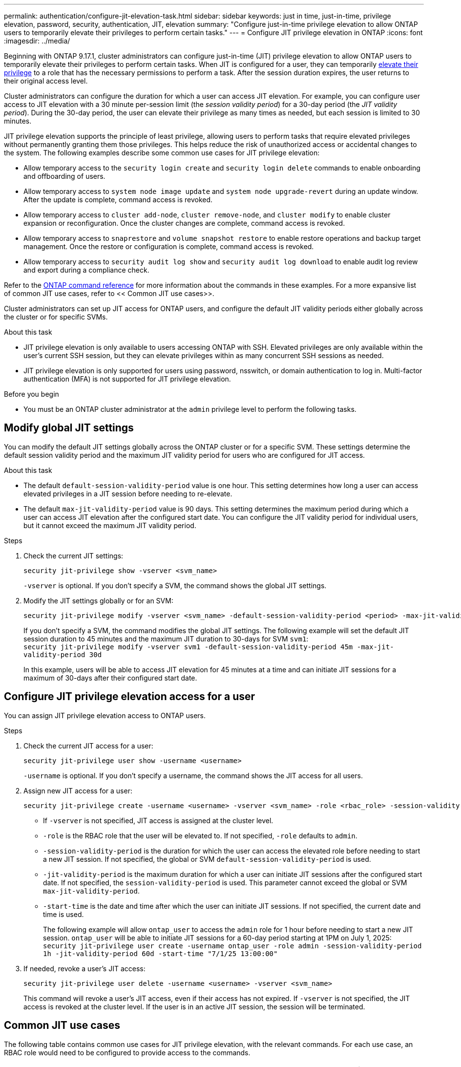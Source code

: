 ---
permalink: authentication/configure-jit-elevation-task.html
sidebar: sidebar
keywords: just in time, just-in-time, privilege elevation, password, security, authentication, JIT, elevation
summary: "Configure just-in-time privilege elevation to allow ONTAP users to temporarily elevate their privileges to perform certain tasks."
---
= Configure JIT privilege elevation in ONTAP
:icons: font
:imagesdir: ../media/

[.lead]
Beginning with ONTAP 9.17.1, cluster administrators can configure just-in-time (JIT) privilege elevation to allow ONTAP users to temporarily elevate their privileges to perform certain tasks. When JIT is configured for a user, they can temporarily link:elevate-jit-access-task.html[elevate their privilege] to a role that has the necessary permissions to perform a task. After the session duration expires, the user returns to their original access level.

Cluster administrators can configure the duration for which a user can access JIT elevation. For example, you can configure user access to JIT elevation with a 30 minute per-session limit (the _session validity period_) for a 30-day period (the _JIT validity period_). During the 30-day period, the user can elevate their privilege as many times as needed, but each session is limited to 30 minutes.

JIT privilege elevation supports the principle of least privilege, allowing users to perform tasks that require elevated privileges without permanently granting them those privileges. This helps reduce the risk of unauthorized access or accidental changes to the system. The following examples describe some common use cases for JIT privilege elevation:

* Allow temporary access to the `security login create` and `security login delete` commands to enable onboarding and offboarding of users.
* Allow temporary access to `system node image update` and `system node upgrade-revert` during an update window. After the update is complete, command access is revoked.
* Allow temporary access to `cluster add-node`, `cluster remove-node`, and `cluster modify` to enable cluster expansion or reconfiguration. Once the cluster changes are complete, command access is revoked.
* Allow temporary access to `snaprestore` and `volume snapshot restore` to enable restore operations and backup target management. Once the restore or configuration is complete, command access is revoked.
* Allow temporary access to `security audit log show` and `security audit log download` to enable audit log review and export during a compliance check.

Refer to the https://docs.netapp.com/us-en/ontap-cli/[ONTAP command reference^] for more information about the commands in these examples. For a more expansive list of common JIT use cases, refer to << Common JIT use cases>>.

Cluster administrators can set up JIT access for ONTAP users, and configure the default JIT validity periods either globally across the cluster or for specific SVMs.

.About this task
* JIT privilege elevation is only available to users accessing ONTAP with SSH. Elevated privileges are only available within the user's current SSH session, but they can elevate privileges within as many concurrent SSH sessions as needed.
* JIT privilege elevation is only supported for users using password, nsswitch, or domain authentication to log in. Multi-factor authentication (MFA) is not supported for JIT privilege elevation.

.Before you begin
* You must be an ONTAP cluster administrator at the `admin` privilege level to perform the following tasks.

== Modify global JIT settings
You can modify the default JIT settings globally across the ONTAP cluster or for a specific SVM. These settings determine the default session validity period and the maximum JIT validity period for users who are configured for JIT access.

.About this task
* The default `default-session-validity-period` value is one hour. This setting determines how long a user can access elevated privileges in a JIT session before needing to re-elevate.
* The default `max-jit-validity-period` value is 90 days. This setting determines the maximum period during which a user can access JIT elevation after the configured start date. You can configure the JIT validity period for individual users, but it cannot exceed the maximum JIT validity period.

.Steps

. Check the current JIT settings:
+
[source, cli]
----
security jit-privilege show -vserver <svm_name>
----
`-vserver` is optional. If you don't specify a SVM, the command shows the global JIT settings.

. Modify the JIT settings globally or for an SVM:
+
[source, cli]
----
security jit-privilege modify -vserver <svm_name> -default-session-validity-period <period> -max-jit-validity-period <period>
----
If you don't specify a SVM, the command modifies the global JIT settings. The following example will set the default JIT session duration to 45 minutes and the maximum JIT duration to 30-days for SVM `svm1`: +
`security jit-privilege modify -vserver svm1 -default-session-validity-period 45m -max-jit-validity-period 30d`
+
In this example, users will be able to access JIT elevation for 45 minutes at a time and can initiate JIT sessions for a maximum of 30-days after their configured start date.

== Configure JIT privilege elevation access for a user
You can assign JIT privilege elevation access to ONTAP users. 

.Steps

. Check the current JIT access for a user:
+
[source, cli]
----
security jit-privilege user show -username <username>
----
`-username` is optional. If you don't specify a username, the command shows the JIT access for all users.

. Assign new JIT access for a user:
+
[source, cli]
----
security jit-privilege create -username <username> -vserver <svm_name> -role <rbac_role> -session-validity-period <period> -jit-validity-period <period> -start-time <date>
----
* If `-vserver` is not specified, JIT access is assigned at the cluster level.
* `-role` is the RBAC role that the user will be elevated to. If not specified, `-role` defaults to `admin`.
* `-session-validity-period` is the duration for which the user can access the elevated role before needing to start a new JIT session. If not specified, the global or SVM `default-session-validity-period` is used.
* `-jit-validity-period` is the maximum duration for which a user can initiate JIT sessions after the configured start date. If not specified, the `session-validity-period` is used. This parameter cannot exceed the global or SVM `max-jit-validity-period`.
* `-start-time` is the date and time after which the user can initiate JIT sessions. If not specified, the current date and time is used.
+
The following example will allow `ontap_user` to access the `admin` role for 1 hour before needing to start a new JIT session. `ontap_user` will be able to initiate JIT sessions for a 60-day period starting at 1PM on July 1, 2025: +
`security jit-privilege user create -username ontap_user -role admin -session-validity-period 1h -jit-validity-period 60d -start-time "7/1/25 13:00:00"`

. If needed, revoke a user's JIT access:
+
[source, cli]
----
security jit-privilege user delete -username <username> -vserver <svm_name>
----
This command will revoke a user's JIT access, even if their access has not expired. If `-vserver` is not specified, the JIT access is revoked at the cluster level. If the user is in an active JIT session, the session will be terminated.

== Common JIT use cases

The following table contains common use cases for JIT privilege elevation, with the relevant commands. For each use case, an RBAC role would need to be configured to provide access to the commands.

[cols="1,1a,1", options="header"]
|===
| Use case
| Commands
| Details

| User and role management
| `link:https://docs.netapp.com/us-en/ontap-cli/security-login-create.html[security login create]`, `link:https://docs.netapp.com/us-en/ontap-cli/security-login-delete.html[security login delete]`
| Temporarily elevate to add/remove users or change roles during onboarding or offboarding

| Certificate management
| `link:https://docs.netapp.com/us-en/ontap-cli/security-certificate-create.html[security certificate create]`, `link:https://docs.netapp.com/us-en/ontap-cli/security-certificate-install.html[security certificate install]`
| Grant short-term access for certificate renewal or installation

// | Encryption Management
// | `link:https://docs.netapp.com/us-en/ontap-cli/volume-encryption-enable.html[volume encryption enable]`, `link:https://docs.netapp.com/us-en/ontap-cli/security-key-manager-setup.html[security key-manager setup]`
// | Allow temporary elevation for enabling encryption or managing keys

| SSH/CLI access control
| `link:https://docs.netapp.com/us-en/ontap-cli/security-login-create.html[security login create] -application ssh`
| Temporarily grant SSH access for troubleshooting or vendor support

| License management
| `link:https://docs.netapp.com/us-en/ontap-cli/system-license-add.html[system license add]`, `link:https://docs.netapp.com/us-en/ontap-cli/system-license-delete.html[system license delete]`
| Grant rights to add/remove licenses during feature activation or deactivation

| System upgrades & patching
| `link:https://docs.netapp.com/us-en/ontap-cli/system-node-image-update.html[system node image update]`, `link:https://docs.netapp.com/us-en/ontap-cli/system-node-upgrade-revert-upgrade.html[system node upgrade-revert]`
| Elevate for upgrade window, then revoke

| Network security settings
| `link:https://docs.netapp.com/us-en/ontap-cli/security-login-role-create.html[security login role create]`, `link:https://docs.netapp.com/us-en/ontap-cli/security-login-role-modify.html[security login role modify]`
| Allow temporary changes to network-related security roles

// | API Key or Service Account Rotation
// | 
// | Grant temporary elevation to perform the rotation, then revoke

| Cluster management
| `link:https://docs.netapp.com/us-en/ontap-cli/cluster-add-node.html[cluster add-node]`, `link:https://docs.netapp.com/us-en/ontap-cli/cluster-remove-node.html[cluster remove-node]`, `link:https://docs.netapp.com/us-en/ontap-cli/cluster-modify.html[cluster modify]`
| Elevate for cluster expansion or reconfiguration.

| SVM management
| `link:https://docs.netapp.com/us-en/ontap-cli/vserver-create.html[vserver create]`, `link:https://docs.netapp.com/us-en/ontap-cli/vserver-delete.html[vserver delete]`, `link:https://docs.netapp.com/us-en/ontap-cli/vserver-modify.html[vserver modify]`
| Temporarily grant SVM admin rights for provisioning or decommissioning.

| Volume management
| `link:https://docs.netapp.com/us-en/ontap-cli/volume-create.html[volume create]`, `link:https://docs.netapp.com/us-en/ontap-cli/volume-delete.html[volume delete]`, `link:https://docs.netapp.com/us-en/ontap-cli/volume-modify.html[volume modify]`
| Elevate for volume provisioning, resizing, or removal.

| Snapshot management
| `link:https://docs.netapp.com/us-en/ontap-cli/volume-snapshot-create.html[volume snapshot create]`, `link:https://docs.netapp.com/us-en/ontap-cli/volume-snapshot-delete.html[volume snapshot delete]`, `link:https://docs.netapp.com/us-en/ontap-cli/volume-snapshot-restore.html[volume snapshot restore]`
| Elevate for snapshot deletion or restore during recovery.

| Network configuration
| `link:https://docs.netapp.com/us-en/ontap-cli/network-interface-create.html[network interface create]`, `link:https://docs.netapp.com/us-en/ontap-cli/network-port-vlan-create.html[network port vlan create]`
| Grant rights for network changes during maintenance windows.

| Disk/aggregate management
| `link:https://docs.netapp.com/us-en/ontap-cli/storage-disk-assign.html[storage disk assign]`, `link:https://docs.netapp.com/us-en/ontap-cli/storage-aggregate-create.html[storage aggregate create]`, `link:https://docs.netapp.com/us-en/ontap-cli/storage-aggregate-add-disks.html[storage aggregate add-disks]`
| Elevate for adding/removing disks or managing aggregates.

| Data protection
| `link:https://docs.netapp.com/us-en/ontap-cli/snapmirror-create.html[snapmirror create]`, `link:https://docs.netapp.com/us-en/ontap-cli/snapmirror-modify.html[snapmirror modify]`, `link:https://docs.netapp.com/us-en/ontap-cli/snapmirror-restore.html[snapmirror restore]`
| Temporarily elevate for configuring or restoring SnapMirror relationships.

| Performance tuning
| `link:https://docs.netapp.com/us-en/ontap-cli/qos-policy-group-create.html[qos policy-group create]`, `link:https://docs.netapp.com/us-en/ontap-cli/qos-policy-group-modify.html[qos policy-group modify]`
| Elevate for performance troubleshooting or tuning.

| Backup & restore
| `link:https://docs.netapp.com/us-en/ontap-cli/volume-snapshot-restore.html[volume snapshot restore]`
| Grant rights for initiating restores or managing backup targets.

| Audit log access
| `link:https://docs.netapp.com/us-en/ontap-cli/security-audit-log-show.html[security audit log show]`
| Temporarily elevate for audit log review or export during compliance checks.

| Event & alert management
| `link:https://docs.netapp.com/us-en/ontap-cli/event-notification-create.html[event notification create]`, `link:https://docs.netapp.com/us-en/ontap-cli/event-notification-modify.html[event notification modify]`
| Elevate for configuring or testing event notifications or SNMP traps.

| Compliance-driven data access
| `link:https://docs.netapp.com/us-en/ontap-cli/volume-show.html[volume show] -fields ...`, `link:https://docs.netapp.com/us-en/ontap-cli/security-audit-log-show.html[security audit log show]`
| Grant temporary, read-only access for auditors to review sensitive data or logs.

| Privileged access reviews
| `link:https://docs.netapp.com/us-en/ontap-cli/security-login-show.html[security login show]`, `link:https://docs.netapp.com/us-en/ontap-cli/security-login-role-show.html[security login role show]`
| Temporarily elevate to review and report on privileged access. Grant read-only elevated access for a limited time.

// | Third-Party or Vendor Access
// | 
// | Provide time-bound, auditable access to required interfaces

|===

//6-18-25 ontapdoc-2712
